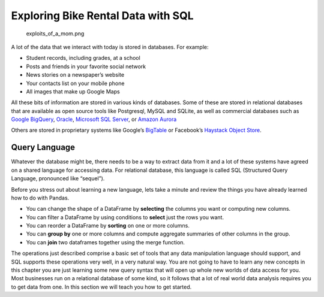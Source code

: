 .. Copyright (C)  Google, Runestone Interactive LLC
   This work is licensed under the Creative Commons Attribution-ShareAlike 4.0
   International License. To view a copy of this license, visit
   http://creativecommons.org/licenses/by-sa/4.0/.

Exploring Bike Rental Data with SQL
===================================

.. figure:: https://imgs.xkcd.com/comics/exploits_of_a_mom.png
   :alt: xkcd comic about sanitizing data. 

   exploits_of_a_mom.png

A lot of the data that we interact with today is stored in databases.
For example:

-  Student records, including grades, at a school
-  Posts and friends in your favorite social network
-  News stories on a newspaper’s website
-  Your contacts list on your mobile phone
-  All images that make up Google Maps

All these bits of information are stored in various kinds of databases.
Some of these are stored in relational databases that are available as
open source tools like Postgresql, MySQL and SQLite, as well as
commercial databases such as `Google
BigQuery <https://cloud.google.com/bigquery/>`__,
`Oracle <https://www.oracle.com/database/technologies/>`__, `Microsoft
SQL
Server <https://azure.microsoft.com/en-us/services/virtual-machines/sql-server/>`__,
or `Amazon Aurora <https://aws.amazon.com/rds/aurora/>`__

Others are stored in proprietary systems like Google’s
`BigTable <https://en.wikipedia.org/wiki/Bigtable>`__ or Facebook’s
`Haystack Object
Store <https://code.fb.com/core-data/needle-in-a-haystack-efficient-storage-of-billions-of-photos/>`__.

Query Language
--------------

Whatever the database might be, there needs to be a way to extract data
from it and a lot of these systems have agreed on a shared language for
accessing data. For relational database, this language is called SQL
(Structured Query Language, pronounced like “sequel”).

Before you stress out about learning a new language, lets take a minute
and review the things you have already learned how to do with Pandas.

-  You can change the shape of a DataFrame by **selecting** the columns
   you want or computing new columns.
-  You can filter a DataFrame by using conditions to **select** just the
   rows you want.
-  You can reorder a DataFrame by **sorting** on one or more columns.
-  You can **group by** one or more columns and compute aggregate
   summaries of other columns in the group.
-  You can **join** two dataframes together using the merge function.

The operations just described comprise a basic set of tools that any
data manipulation language should support, and SQL supports these
operations very well, in a very natural way. You are not going to have
to learn any new concepts in this chapter you are just learning some new
query syntax that will open up whole new worlds of data access for you.
Most businesses run on a relational database of some kind, so it follows
that a lot of real world data analysis requires you to get data from
one. In this section we will teach you how to get started.
